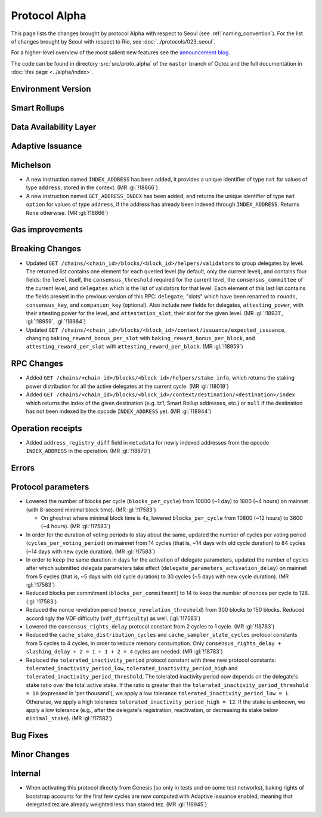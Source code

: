 Protocol Alpha
==============

This page lists the changes brought by protocol Alpha with respect
to Seoul (see :ref:`naming_convention`).
For the list of changes brought by Seoul with respect to Rio, see :doc:`../protocols/023_seoul`.

For a higher-level overview of the most salient new features see the
`announcement blog <https://research-development.nomadic-labs.com/blog.html>`__.

The code can be found in directory :src:`src/proto_alpha` of the ``master``
branch of Octez and the full documentation in :doc:`this page <../alpha/index>`.

Environment Version
-------------------



Smart Rollups
-------------


Data Availability Layer
-----------------------

Adaptive Issuance
-----------------

Michelson
---------

- A new instruction named ``INDEX_ADDRESS`` has been added, it
  provides a unique identifier of type ``nat`` for values
  of type ``address``, stored in the context. (MR :gl:`!18866`)

- A new instruction named ``GET_ADDRESS_INDEX`` has been added, and returns the
  unique identifier of type ``nat option`` for values of type ``address``, if
  the address has already been indexed through ``INDEX_ADDRESS``. Returns
  ``None`` otherwise. (MR :gl:`!18866`)

Gas improvements
----------------

Breaking Changes
----------------

- Updated ``GET
  /chains/<chain_id>/blocks/<block_id>/helpers/validators`` to group delegates by level.
  The returned list contains one element for each queried level (by default, only the current level),
  and contains four fields: the ``level`` itself, the ``consensus_threshold`` required for the current
  level, the ``consensus_committee`` of the current level, and ``delegates`` which is the list
  of validators for that level. Each element of this last
  list contains the fields present in the previous version of this RPC: ``delegate``, "slots"
  which have been renamed to ``rounds``, ``consensus_key``, and ``companion_key`` (optional).
  Also include new fields for delegates, ``attesting_power``, with their attesting power
  for the level, and ``attestation_slot``, their slot for the given level.
  (MR :gl:`!18931`, :gl:`!18959`, :gl:`!18984`)

- Updated ``GET /chains/<chain_id>/blocks/<block_id>/context/issuance/expected_issuance``,
  changing ``baking_reward_bonus_per_slot`` with ``baking_reward_bonus_per_block``, and
  ``attesting_reward_per_slot`` with ``ættesting_reward_per_block``. (MR :gl:`!18959`)


RPC Changes
-----------

- Added ``GET /chains/<chain_id>/blocks/<block_id>/helpers/stake_info``,
  which returns the staking power distribution for all the active delegates
  at the current cycle. (MR :gl:`!18019`)
- Added ``GET
  /chains/<chain_id>/blocks/<block_id>/context/destination/<destination>/index``
  which returns the index of the given destination (e.g. tz1, Smart Rollup
  addresses, etc.) or ``null`` if the destination has not been indexed by
  the opcode ``INDEX_ADDRESS`` yet. (MR :gl:`!18944`)

Operation receipts
------------------

- Added ``address_registry_diff`` field in ``metadata`` for newly indexed
  addresses from the opcode ``INDEX_ADDRESS`` in the operation. (MR
  :gl:`!18870`)

Errors
------


Protocol parameters
-------------------

- Lowered the number of blocks per cycle (``blocks_per_cycle``) from
  10800 (~1 day) to 1800 (~4 hours) on mainnet (with 8-second minimal
  block time). (MR :gl:`!17583`)

  - On ghostnet where minimal block time is 4s, lowered
    ``blocks_per_cycle`` from 10800 (~12 hours) to 3600 (~4
    hours). (MR :gl:`!17583`)

- In order for the duration of voting periods to stay about the same,
  updated the number of cycles per voting period
  (``cycles_per_voting_period``) on mainnet from 14 cycles (that is,
  ~14 days with old cycle duration) to 84 cycles (~14 days with new
  cycle duration). (MR :gl:`!17583`)

- In order to keep the same duration in days for the activation of
  delegate parameters, updated the number of cycles after which
  submitted delegate parameters take effect
  (``delegate_parameters_activation_delay``) on mainnet from 5 cycles
  (that is, ~5 days with old cycle duration) to 30 cycles (~5 days
  with new cycle duration). (MR :gl:`!17583`)

- Reduced blocks per commitment (``blocks_per_commitment``) to 14 to
  keep the number of nonces per cycle to 128. (:gl:`!17583`)

- Reduced the nonce revelation period (``nonce_revelation_threshold``)
  from 300 blocks to 150 blocks. Reduced accordingly the VDF
  difficulty (``vdf_difficulty``) as well. (:gl:`!17583`)

- Lowered the ``consensus_rights_delay`` protocol constant from 2
  cycles to 1 cycle. (MR :gl:`!18783`)

- Reduced the ``cache_stake_distribution_cycles`` and
  ``cache_sampler_state_cycles`` protocol constants from 5 cycles to 4
  cycles, in order to reduce memory consumption. Only
  ``consensus_rights_delay + slashing_delay + 2 = 1 + 1 + 2 = 4``
  cycles are needed. (MR :gl:`!18783`)

- Replaced the ``tolerated_inactivity_period`` protocol constant with
  three new protocol constants: ``tolerated_inactivity_period_low``,
  ``tolerated_inactivity_period_high`` and
  ``tolerated_inactivity_period_threshold``. The tolerated inactivity
  period now depends on the delegate's stake ratio over the total
  active stake. If the ratio is greater than the
  ``tolerated_inactivity_period_threshold = 10`` (expressed in 'per
  thousand'), we apply a low tolerance
  ``tolerated_inactivity_period_low = 1``. Otherwise, we apply a high
  tolerance ``tolerated_inactivity_period_high = 12``. If the stake is
  unknown, we apply a low tolerance (e.g., after the delegate's
  registration, reactivation, or decreasing its stake below
  ``minimal_stake``). (MR :gl:`!17582`)

Bug Fixes
---------

Minor Changes
-------------

Internal
--------

- When activating this protocol directly from Genesis (so only in
  tests and on some test networks), baking rights of bootstrap
  accounts for the first few cycles are now computed with Adaptive
  Issuance enabled, meaning that delegated tez are already weighted
  less than staked tez. (MR :gl:`!16945`)
